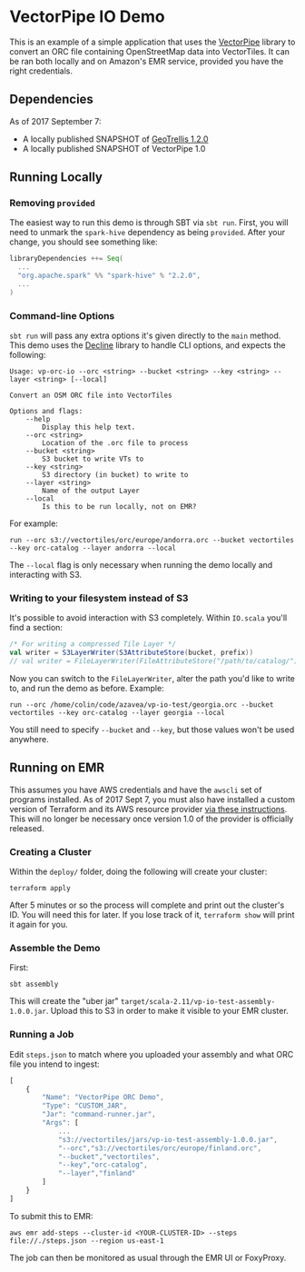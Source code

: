 * VectorPipe IO Demo

This is an example of a simple application that uses the [[https://github.com/geotrellis/vectorpipe][VectorPipe]] library
to convert an ORC file containing OpenStreetMap data into VectorTiles.
It can be ran both locally and on Amazon's EMR service, provided you have
the right credentials.

** Dependencies

As of 2017 September 7:

- A locally published SNAPSHOT of [[https://github.com/locationtech/geotrellis][GeoTrellis 1.2.0]]
- A locally published SNAPSHOT of VectorPipe 1.0

** Running Locally

*** Removing ~provided~

The easiest way to run this demo is through SBT via ~sbt run~. First, you will need
to unmark the ~spark-hive~ dependency as being ~provided~. After your change, you should see
something like:

#+BEGIN_SRC scala
  libraryDependencies ++= Seq(
    ...
    "org.apache.spark" %% "spark-hive" % "2.2.0",
    ...
  )
#+END_SRC

*** Command-line Options

~sbt run~ will pass any extra options it's given directly to the ~main~ method.
This demo uses the [[http://ben.kirw.in/decline/][Decline]] library to handle CLI options, and expects the following:

#+BEGIN_EXAMPLE
Usage: vp-orc-io --orc <string> --bucket <string> --key <string> --layer <string> [--local]

Convert an OSM ORC file into VectorTiles

Options and flags:
    --help
        Display this help text.
    --orc <string>
        Location of the .orc file to process
    --bucket <string>
        S3 bucket to write VTs to
    --key <string>
        S3 directory (in bucket) to write to
    --layer <string>
        Name of the output Layer
    --local
        Is this to be run locally, not on EMR?
#+END_EXAMPLE

For example:

#+BEGIN_EXAMPLE
run --orc s3://vectortiles/orc/europe/andorra.orc --bucket vectortiles --key orc-catalog --layer andorra --local
#+END_EXAMPLE

The ~--local~ flag is only necessary when running the demo locally and interacting with S3.

*** Writing to your filesystem instead of S3

It's possible to avoid interaction with S3 completely. Within ~IO.scala~ you'll find a section:

#+BEGIN_SRC scala
  /* For writing a compressed Tile Layer */
  val writer = S3LayerWriter(S3AttributeStore(bucket, prefix))
  // val writer = FileLayerWriter(FileAttributeStore("/path/to/catalog/"))
#+END_SRC

Now you can switch to the ~FileLayerWriter~, alter the path you'd like to write to, and run the demo as before.
Example:

#+BEGIN_EXAMPLE
run --orc /home/colin/code/azavea/vp-io-test/georgia.orc --bucket vectortiles --key orc-catalog --layer georgia --local
#+END_EXAMPLE

You still need to specify ~--bucket~ and ~--key~, but those values won't be used anywhere.

** Running on EMR

This assumes you have AWS credentials and have the ~awscli~ set of programs installed.
As of 2017 Sept 7, you must also have installed a custom version
of Terraform and its AWS resource provider [[https://github.com/pomadchin/geotrellis/blob/6e549bfa4d8ec54b1b863835180eca529014a732/scripts/emr/README.md#terraform-setup][via these instructions]]. This will no longer be necessary
once version 1.0 of the provider is officially released.

*** Creating a Cluster

Within the ~deploy/~ folder, doing the following will create your cluster:

#+BEGIN_EXAMPLE
terraform apply
#+END_EXAMPLE

After 5 minutes or so the process will complete and print out the cluster's ID.
You will need this for later. If you lose track of it, ~terraform show~ will
print it again for you.

*** Assemble the Demo

First:

#+BEGIN_EXAMPLE
sbt assembly
#+END_EXAMPLE

This will create the "uber jar" ~target/scala-2.11/vp-io-test-assembly-1.0.0.jar~.
Upload this to S3 in order to make it visible to your EMR cluster.

*** Running a Job

Edit ~steps.json~ to match where you uploaded your assembly and what ORC file
you intend to ingest:

#+BEGIN_SRC js
  [
      {
          "Name": "VectorPipe ORC Demo",
          "Type": "CUSTOM_JAR",
          "Jar": "command-runner.jar",
          "Args": [
              ...
              "s3://vectortiles/jars/vp-io-test-assembly-1.0.0.jar",
              "--orc","s3://vectortiles/orc/europe/finland.orc",
              "--bucket","vectortiles",
              "--key","orc-catalog",
              "--layer","finland"
          ]
      }
  ]
#+END_SRC

To submit this to EMR:

#+BEGIN_EXAMPLE
aws emr add-steps --cluster-id <YOUR-CLUSTER-ID> --steps file://./steps.json --region us-east-1
#+END_EXAMPLE

The job can then be monitored as usual through the EMR UI or FoxyProxy.
